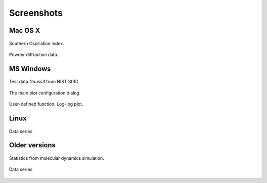 
.. title:: Fityk -- peak fitting program -- Screenshots

.. meta::
   :description: Fityk screenshots. Windows, Mac OS X and Linux.
   :keywords: peak fitting, curve fitting

Screenshots
===========

Mac OS X
--------

.. figure:: screenshots/fityk-1.0.1-osx-full.png
   :align: center
   :scale: 80

   Southern Oscillation Index.

.. figure:: screenshots/fityk-1.0.1-osx-zn.png
   :align: center

   Powder diffraction data.

MS Windows
----------

.. figure:: screenshots/fityk-1.0.1-win-err.png
   :align: center

   Test data *Gauss3* from NIST StRD.

.. figure:: screenshots/fityk-1.0.1-win-prefs.png
   :scale: 90
   :align: center

   The main plot configuration dialog.

.. figure:: screenshots/fityk-1.0.1-win-udf.png
   :align: center

   User-defined function. Log-log plot.

Linux
-----

.. figure:: screenshots/fityk-1.0.1-gtk-multi.png
   :scale: 90
   :align: center

   Data series.

Older versions
--------------

.. figure:: screenshots/lammps2.png
   :align: center

   Statistics from molecular dynamics simulation.

.. figure:: screenshots/fityk076.png
   :align: center

   Data series.

.. raw:: html

   <script type="text/javascript"> <!--
   if (window != top) top.location.href = location.href;
   //--> </script>


